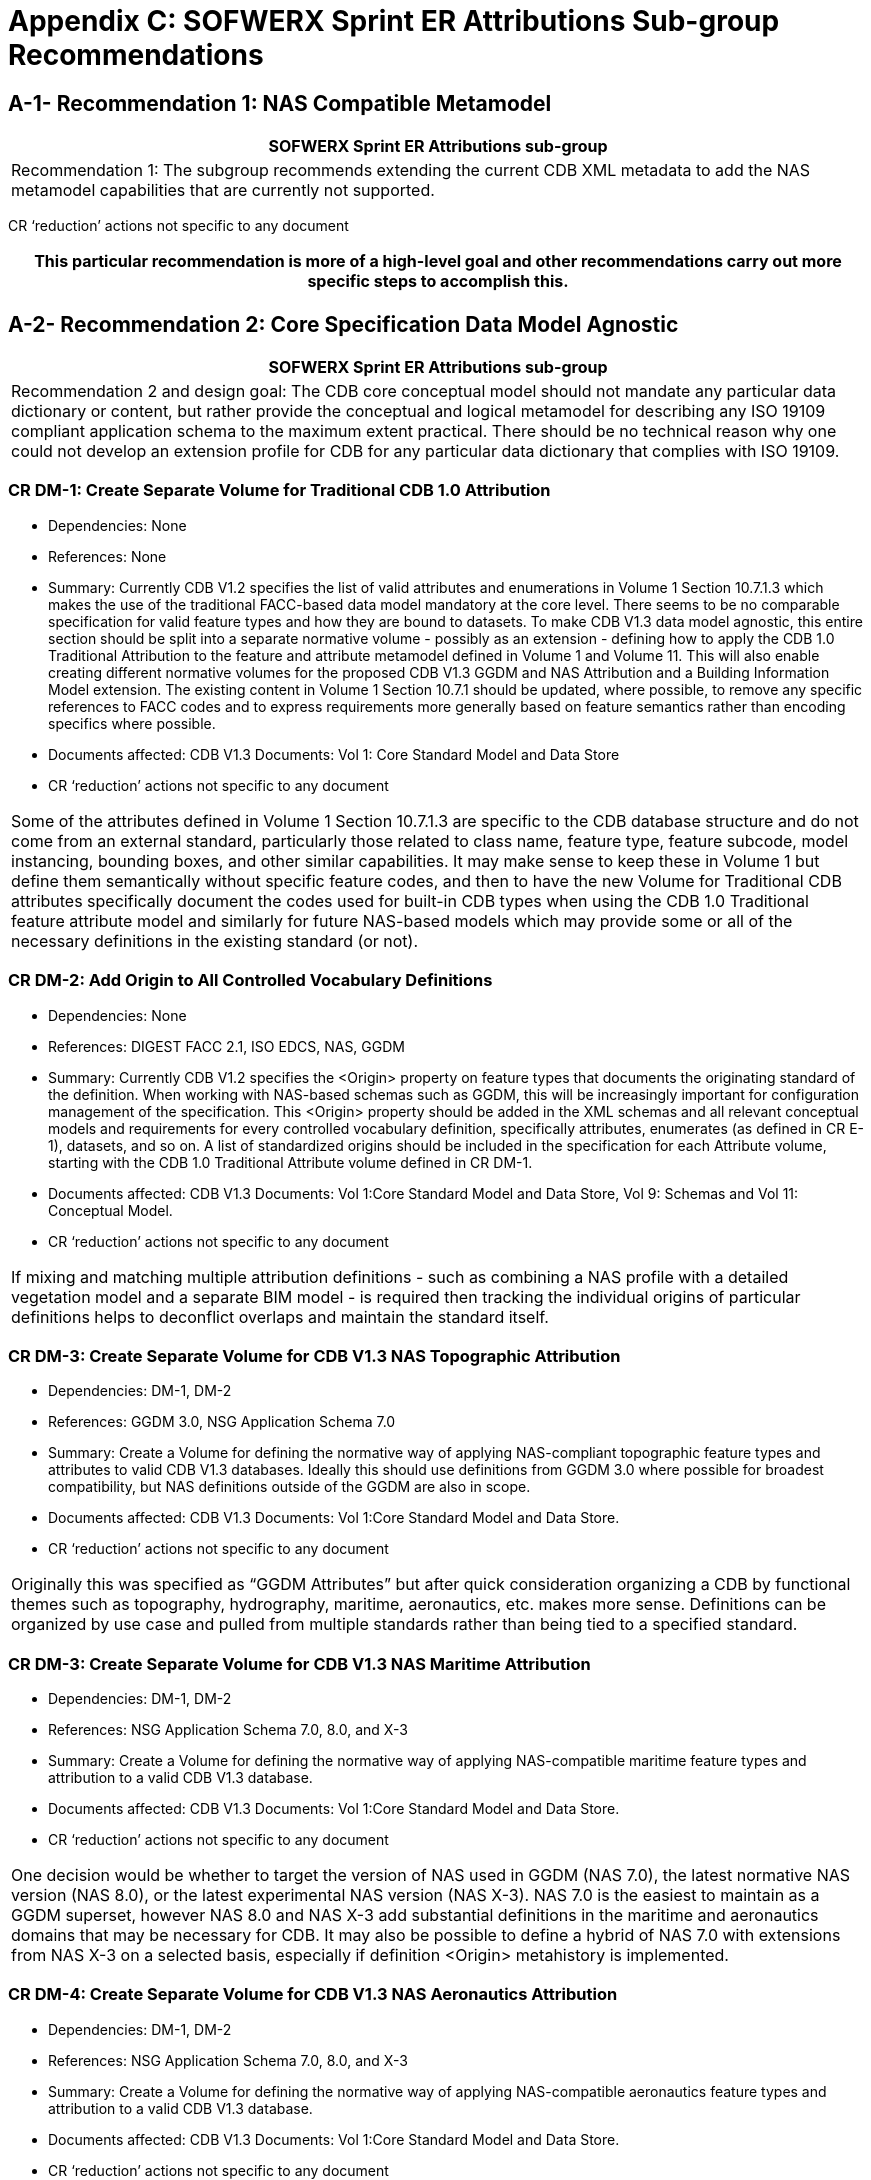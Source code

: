 [appendixC]
:appendix-caption: AnnexC
[[appendixC]]

= Appendix C: SOFWERX Sprint ER Attributions Sub-group Recommendations

== A-1- Recommendation 1: NAS Compatible Metamodel

|===
|SOFWERX Sprint ER Attributions sub-group

|Recommendation 1: The subgroup recommends extending the current CDB XML metadata to add the NAS metamodel capabilities that are currently not supported.
|===

CR ‘reduction’ actions not specific to any document

|===
|This particular recommendation is more of a high-level goal and other recommendations carry out more specific steps to accomplish this.

|===

== A-2- Recommendation 2: Core Specification Data Model Agnostic

|===
|SOFWERX Sprint ER Attributions sub-group

|Recommendation 2 and design goal: The CDB core conceptual model should not mandate any particular data dictionary or content, but rather provide the conceptual and logical metamodel for describing any ISO 19109 compliant application schema to the maximum extent practical. There should be no technical reason why one could not develop an extension profile for CDB for any particular data dictionary that complies with ISO 19109.
|===

=== CR DM-1: Create Separate Volume for Traditional CDB 1.0 Attribution

* Dependencies: None
* References: None
* Summary: Currently CDB V1.2 specifies the list of valid attributes and enumerations in Volume 1 Section 10.7.1.3 which makes the use of the traditional FACC-based data model mandatory at the core level. There seems to be no comparable specification for valid feature types and how they are bound to datasets. To make CDB V1.3 data model agnostic, this entire section should be split into a separate normative volume - possibly as an extension - defining how to apply the CDB 1.0 Traditional Attribution to the feature and attribute metamodel defined in Volume 1 and Volume 11. This will also enable creating different normative volumes for the proposed CDB V1.3 GGDM and NAS Attribution and a Building Information Model extension. The existing content in Volume 1 Section 10.7.1 should be updated, where possible, to remove any specific references to FACC codes and to express requirements more generally based on feature semantics rather than encoding specifics where possible.
* Documents affected: CDB V1.3 Documents: Vol 1: Core Standard Model and Data Store
* CR ‘reduction’ actions not specific to any document

|===
|
Some of the attributes defined in Volume 1 Section 10.7.1.3 are specific to the CDB database structure and do not come from an external standard, particularly those related to class name, feature type, feature subcode, model instancing, bounding boxes, and other similar capabilities. It may make sense to keep these in Volume 1 but define them semantically without specific feature codes, and then to have the new Volume for Traditional CDB attributes specifically document the codes used for built-in CDB types when using the CDB 1.0 Traditional feature attribute model and similarly for future NAS-based models which may provide some or all of the necessary definitions in the existing standard (or not).

|===
=== CR DM-2: Add Origin to All Controlled Vocabulary Definitions

* Dependencies: None
* References: DIGEST FACC 2.1, ISO EDCS, NAS, GGDM
* Summary: Currently CDB V1.2 specifies the <Origin> property on feature types that documents the originating standard of the definition. When working with NAS-based schemas such as GGDM, this will be increasingly important for configuration management of the specification. This <Origin> property should be added in the XML schemas and all relevant conceptual models and requirements for every controlled vocabulary definition, specifically attributes, enumerates (as defined in CR E-1), datasets, and so on. A list of standardized origins should be included in the specification for each Attribute volume, starting with the CDB 1.0 Traditional Attribute volume defined in CR DM-1.
* Documents affected: CDB V1.3 Documents: Vol 1:Core Standard Model and Data Store, Vol 9: Schemas and Vol 11: Conceptual Model.
* CR ‘reduction’ actions not specific to any document

|===
|
If mixing and matching multiple attribution definitions - such as combining a NAS profile with a detailed vegetation model and a separate BIM model - is required then tracking the individual origins of particular definitions helps to deconflict overlaps and maintain the standard itself.

|===
=== CR DM-3: Create Separate Volume for CDB V1.3 NAS Topographic Attribution

* Dependencies: DM-1, DM-2
* References: GGDM 3.0, NSG Application Schema 7.0
* Summary: Create a Volume for defining the normative way of applying NAS-compliant topographic feature types and attributes to valid CDB V1.3 databases. Ideally this should use definitions from GGDM 3.0 where possible for broadest compatibility, but NAS definitions outside of the GGDM are also in scope.
* Documents affected: CDB V1.3 Documents: Vol 1:Core Standard Model and Data Store.
* CR ‘reduction’ actions not specific to any document

|===
|
Originally this was specified as “GGDM Attributes” but after quick consideration organizing a CDB by functional themes such as topography, hydrography, maritime, aeronautics, etc. makes more sense. Definitions can be organized by use case and pulled from multiple standards rather than being tied to a specified standard.

|===
=== CR DM-3: Create Separate Volume for CDB V1.3 NAS Maritime Attribution

* Dependencies: DM-1, DM-2
* References: NSG Application Schema 7.0, 8.0, and X-3
* Summary: Create a Volume for defining the normative way of applying NAS-compatible maritime feature types and attribution to a valid CDB V1.3 database.
* Documents affected: CDB V1.3 Documents: Vol 1:Core Standard Model and Data Store.
* CR ‘reduction’ actions not specific to any document

|===
|
One decision would be whether to target the version of NAS used in GGDM (NAS 7.0), the latest normative NAS version (NAS 8.0), or the latest experimental NAS version (NAS X-3). NAS 7.0 is the easiest to maintain as a GGDM superset, however NAS 8.0 and NAS X-3 add substantial definitions in the maritime and aeronautics domains that may be necessary for CDB. It may also be possible to define a hybrid of NAS 7.0 with extensions from NAS X-3 on a selected basis, especially if definition <Origin> metahistory is implemented.

|===
=== CR DM-4: Create Separate Volume for CDB V1.3 NAS Aeronautics Attribution

* Dependencies: DM-1, DM-2
* References: NSG Application Schema 7.0, 8.0, and X-3
* Summary: Create a Volume for defining the normative way of applying NAS-compatible aeronautics feature types and attribution to a valid CDB V1.3 database.
* Documents affected: CDB V1.3 Documents: Vol 1:Core Standard Model and Data Store.
* CR ‘reduction’ actions not specific to any document

|===
|
This volume can be created the same as CR DM-3.

|===
=== CR DM-5: Create Separate Volume for CDB V1.3 BIM Attribution

* Dependencies: DM-1, DM-2
* References: OGC CityGML, OGC IndoorGML, Apple IMDF
* Summary: Create a Volume for defining the normative way of applying building information modeling (interior and exterior) feature types and attribution to a valid CDB V1.3 database. This should supersede the traditional “UHRB” definitions and, to the maximum extent possible, cite OGC standards such as CityGML, IndoorGML, and IMDF.
* Documents affected: CDB V1.3 Documents: Vol 1:Core Standard Model and Data Store.
* CR ‘reduction’ actions not specific to any document

|===
|
The NAS does not provide useful definitions for building modeling (with a few limited exceptions of structural components such as walls and stairs that can also be outdoor standalone objects) cross-referencing to other standards is required. Given the existence of OGC CityGML, this should, where possible, be the primary source of definitions.

|===

== A-3- Recommendation 3: Adopt NAS-compliant logical entity-attribute model for CDB X with extensions for CDB use cases.

|===
|SOFWERX Sprint ER Attributions sub-group

|Recommendation 3: Adopt NAS-compliant logical entity-attribute model for CDB X with extensions for CDB use cases.
|Implications:
|===

== A-4- Recommendation 4: Delegate entity and attribute physical encoding choices to vector and 3D model containers instead of specifying globally.

|===
|SOFWERX Sprint ER Attributions sub-group

|Recommendation 4: Delegate entity and attribute physical encoding choices to vector and 3D model containers instead of specifying globally.
|Implications:
|===

== A-5- Recommendation 5: Define backward-compatible extensions in CDB V1.3 to add constructs necessary to move toward NAS-compliant attribution

|===
|SOFWERX Sprint ER Attributions sub-group

|Recommendation 5: Define backward-compatible extensions in CDB V1.3 to add constructs necessary to move toward NAS-compliant attribution
|Implications:
|===

== A-6- Recommendation 6: Extended Attributes

|===
|SOFWERX Sprint ER Attributions sub-group

|Version 1.3 Recommendation - Extended Attributes The subgroup discussion on this topic is titled: https://github.com/sofwerx/cdb2-concept/issues/25[Should Extended Attributes be preserved at the logical data model level?] The suggestion is that the CDB SWG discuss this issue and possible solution as a possible change for CDB version V1.3. Some additional testing may be required to determine if this capability can be added to version V1.3 or not.
|===

=== CR A-1: Deprecate Extended Attributes

* References
* Dependencies: None
* External References: None
* Summary of Changes: Deprecate the specifications, schemas, and usage of Extended Attributes to be removed in CDB X as a (theoretically) breaking change. Based on discussion during the CDB Tech Sprint, it appears these were not widely used and encountered substantial efficiency issues while introducing additional complexity into the standard for all conformant readers. Newer, more flexible, encodings such as GeoPackage should remove the primary motivation for extended attributes since they can easily store any attributes, and other recommendations should address multi-valued attributes and other complications.
* Documents affected: CDB V1.3 Documents: Vol 1:Core Standard Model and Data Store, Vol 9:Schemas and Vol 11: Conceptual Model.
* CR ‘reduction’ actions not specific to any document

|===
|
We would need to do a follow up survey to determine if Extended Attributes are in fact used in any substantive way and define a migration path if so.

|===

== A-7- Recommendation 7: Attribute default values


|===
|SOFWERX Sprint ER Attributions sub-group

|Version 1.3 Recommendation - Attribute default values: The subgroup discussion on this topic is titled: https://github.com/sofwerx/cdb2-concept/issues/32[Attribute Default Values #32]. The recommendation is that Defaults.xml can be used to define global attribute defaults as well as per-dataset defaults. Doing per-entity defaults would be a straightforward extension that could be proposed for CDB V1.3 as a transition path. The subgroup suggests that the CDB SWG discuss this for possible inclusion in version 1.3. A change request for this approach to specifying default values is also suggested.
|===

== A-8- Recommendation 8: Enumerated / Listed Values

|===
|SOFWERX Sprint ER Attributions sub-group

|Version 1.3 Recommendation - Attribute Terms The subgroup discussion on this topic is titled: https://github.com/sofwerx/cdb2-concept/issues/31[Capture Attribute Terms (Enumerates) in Metadata #31]. Attributes describing qualitative values are present in CDB V1.2 and the list of valid values for each attribute are documented in the human-readable specification with both the vocabulary term name and its integer numeric value (index). However, the machine-readable XML metadata does not contain any of this information and treats these attribute types as raw integers with only a minimum and maximum value constraint. It may make sense as a transition path to update CDB V1.3 to define additional XML elements in a backward compatible way to capture these definitions from the existing specification into the machine-readable XML metadata. The conceptual model in the CDB V1.2 specification does align with how GGDM treats such attributes, so there is no fundamental incompatibility, and the proposed CDB X dictionary design accounts for properly tracking the terms for qualitative attributes in a machine-readable way in SQLite.
|===

=== CR E-1: Create CDB V1.x XML schema for Enumerations

* References
* Dependencies: None
* External References: NSG Core Vocabulary 2.0
* Summary of Changes: Capture the definitions of controlled vocabularies for qualitative attribute values, also known as enumerations, into the XML metadata schema and in all relevant places in the standard specification such as terms and definitions and conceptual model. This should include defining two levels of hierarchy for describing enumerations: the higher level enumeration group which defines a collection of controlled vocabulary terms, and its contained listed values (also known as enumerates) describing the valid vocabulary terms for the enumeration. Both enumerations and listed values should define properties for name and description. Listed values should also define an integer code value. The definitions should be consistent with the NSG Core Vocabulary 2.0 conceptual model. Enumerations should be standalone definitions and not tied to any specific feature type or attribute.
* Documents affected: CDB V1.3 Documents: Vol 1:Core Standard Model and Data Store, Vol 3: Terms and Definitions, Vol 9: Schemas and Vol 11: Conceptual Model.
* CR ‘reduction’ actions not specific to any document

|===
|
The easiest approach to this would be to add a new top-level element <Enumerations> to the Vector_Attributes.xsd. However, for both the current CDB data dictionary and the proposed NAS-based dictionary, the enumerations dictionary is quite large so it may make sense to instead create a new Enumerations.xsd and associated Enumerations.xml file so existing CDB clients do not have to parse through thousands of enumerations definitions to use the attribute definitions if they don’t need it.

|===

=== CR E-2: Create CDB V1.x XML Schema for Associating Enumerations to Attributes

* References
* Dependencies: CR E-1
* External References: None
* Summary of Changes: Augment the CDB Feature Attribute schema and all descriptions, specifications, and references such as in the conceptual model to allow attaching an enumeration definition by name from the Enumerations dictionary defined by CR E-1 to a particular attribute <Value>. For backwards compatibility this should be a new element inside the <Value> element and the existing <Value> description should retain <Format> of Integer and the range should specify the valid range of listed value codes as currently done.
* Documents affected: CDB V1.3 Documents: Vol 1:Core Standard Model and Data Store, Vol 9: Schemas and Vol 11: Conceptual Model.
* CR ‘reduction’ actions not specific to any document

|===
|
This will add a new requirement in Volume 1 Section 10.1.8.

|===

=== CR E-3: Capture CDB V1.2 Enumerations into XML Metadata and Specification

* References
* Dependencies: CR E-2
* External References: None
* Summary of Changes: Capture the enumeration definitions and attribute associations currently present in CDB V1.2 Volume 1 Section 10.7.1.3 as human readable text into sample XML Metadata in accordance with the XML schema. Update Volume 1 to specify the valid set of Enumerations for traditional (FACC) CDB V1.2 attribution in accordance with the conceptual model updates in CR E-1. Update Volume 1 to hyperlink enumerated attributes to the enumeration definitions in accordance with the conceptual model defined in CR E-2.
* Documents affected: CDB V1.3 Documents: Vol 1:Core Standard Model and Data Store.
* CR ‘reduction’ actions not specific to any document

|===
|
Volume 1 Section 10.7.1.3 should have a separate section definition enumerations, and then the enumerations should be referenced (either as hyperlinks or embedded inline) in a consistent and standard way  for each attribute. Currently attributes in this specification section use a very freeform approach to documenting enumerations and other constraints.

|===

=== CR E-4: Provide Mechanism for Externally-Specified Codelists

* References
* Dependencies: CR E-1
* External References: None
* Summary of Changes: Augment the definition of Enumerations as created by CR E-1 to add to the XML schema and associated requirements the ability to define “codelists” which are enumerations that reference existing external standards for the allowable controlled vocabulary definitions. This is primarily useful for using items such as security classifications, ISO country codes, DIS codes, and other types of vocabularies that are primarily maintained by external standards that may be updated more frequently than CDB itself.
* Documents affected: CDB V1.3 Documents: Vol 1:Core Standard Model and Data Store, Vol 9: Schemas and Vol 11: Conceptual Model.
* CR ‘reduction’ actions not specific to any document

|===
|
One open question for this improvement is whether the list of known values should be captured into CDB XML metadata and Volume 1 specification, or whether the enumeration should merely reference an external standard by URI since the list of values may change more frequently than CDB itself. Some external codelists may only define text values and not integer codes.

|===
